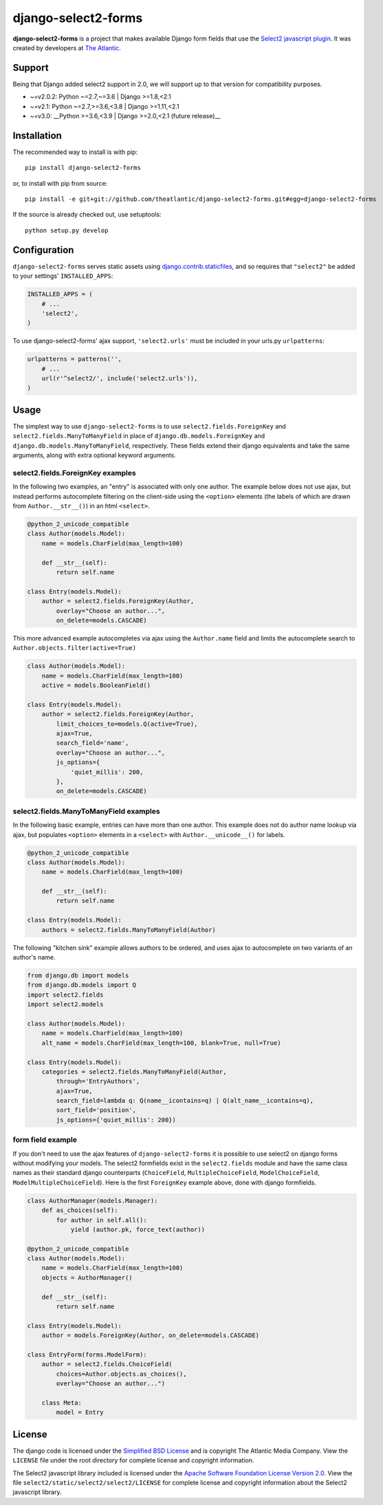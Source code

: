 django-select2-forms
####################

.. image:: https://travis-ci.org/theatlantic/django-select2-forms.svg?branch=master
    :target: https://travis-ci.org/theatlantic/django-select2-forms

**django-select2-forms** is a project that makes available Django form
fields that use the `Select2 javascript
plugin <http://ivaynberg.github.com/select2/>`_. It was created by
developers at `The Atlantic <http://www.theatlantic.com/>`_.

Support
=======

Being that Django added select2 support in 2.0, we will support up to that version
for compatibility purposes.

* ~=v2.0.2: Python ~=2.7,~=3.6 | Django >=1.8,<2.1
* ~=v2.1: Python ~=2.7,>=3.6,<3.8 | Django >=1.11,<2.1
* ~=v3.0: __Python >=3.6,<3.9 | Django >=2.0,<2.1 (future release)__

Installation
============

The recommended way to install is with pip::

    pip install django-select2-forms

or, to install with pip from source::

        pip install -e git+git://github.com/theatlantic/django-select2-forms.git#egg=django-select2-forms

If the source is already checked out, use setuptools::

        python setup.py develop

Configuration
=============

``django-select2-forms`` serves static assets using
`django.contrib.staticfiles <https://docs.djangoproject.com/en/1.8/howto/static-files/>`_,
and so requires that ``"select2"`` be added to your settings'
``INSTALLED_APPS``:

.. code-block:: python

    INSTALLED_APPS = (
        # ...
        'select2',
    )

To use django-select2-forms' ajax support, ``'select2.urls'`` must be
included in your urls.py ``urlpatterns``:

.. code-block:: python

    urlpatterns = patterns('',
        # ...
        url(r'^select2/', include('select2.urls')),
    )

Usage
=====

The simplest way to use ``django-select2-forms`` is to use
``select2.fields.ForeignKey`` and ``select2.fields.ManyToManyField`` in
place of ``django.db.models.ForeignKey`` and
``django.db.models.ManyToManyField``, respectively. These fields extend
their django equivalents and take the same arguments, along with extra
optional keyword arguments.

select2.fields.ForeignKey examples
----------------------------------

In the following two examples, an "entry" is associated with only one
author. The example below does not use ajax, but instead performs
autocomplete filtering on the client-side using the ``<option>``
elements (the labels of which are drawn from ``Author.__str__()``)
in an html ``<select>``.

.. code-block:: python

    @python_2_unicode_compatible
    class Author(models.Model):
        name = models.CharField(max_length=100)

        def __str__(self):
            return self.name

    class Entry(models.Model):
        author = select2.fields.ForeignKey(Author,
            overlay="Choose an author...",
            on_delete=models.CASCADE)

This more advanced example autocompletes via ajax using the
``Author.name`` field and limits the autocomplete search to
``Author.objects.filter(active=True)``

.. code-block:: python

    class Author(models.Model):
        name = models.CharField(max_length=100)
        active = models.BooleanField()

    class Entry(models.Model):
        author = select2.fields.ForeignKey(Author,
            limit_choices_to=models.Q(active=True),
            ajax=True,
            search_field='name',
            overlay="Choose an author...",
            js_options={
                'quiet_millis': 200,
            },
            on_delete=models.CASCADE)

select2.fields.ManyToManyField examples
---------------------------------------

In the following basic example, entries can have more than one author.
This example does not do author name lookup via ajax, but populates
``<option>`` elements in a ``<select>`` with ``Author.__unicode__()``
for labels.

.. code-block:: python

    @python_2_unicode_compatible
    class Author(models.Model):
        name = models.CharField(max_length=100)

        def __str__(self):
            return self.name

    class Entry(models.Model):
        authors = select2.fields.ManyToManyField(Author)

The following "kitchen sink" example allows authors to be ordered, and
uses ajax to autocomplete on two variants of an author's name.

.. code-block:: python

    from django.db import models
    from django.db.models import Q
    import select2.fields
    import select2.models

    class Author(models.Model):
        name = models.CharField(max_length=100)
        alt_name = models.CharField(max_length=100, blank=True, null=True)

    class Entry(models.Model):
        categories = select2.fields.ManyToManyField(Author,
            through='EntryAuthors',
            ajax=True,
            search_field=lambda q: Q(name__icontains=q) | Q(alt_name__icontains=q),
            sort_field='position',
            js_options={'quiet_millis': 200})

form field example
------------------

If you don't need to use the ajax features of ``django-select2-forms``
it is possible to use select2 on django forms without modifying your
models. The select2 formfields exist in the ``select2.fields`` module
and have the same class names as their standard django counterparts
(``ChoiceField``, ``MultipleChoiceField``, ``ModelChoiceField``,
``ModelMultipleChoiceField``). Here is the first ``ForeignKey`` example
above, done with django formfields.

.. code-block:: python

    class AuthorManager(models.Manager):
        def as_choices(self):
            for author in self.all():
                yield (author.pk, force_text(author))

    @python_2_unicode_compatible
    class Author(models.Model):
        name = models.CharField(max_length=100)
        objects = AuthorManager()

        def __str__(self):
            return self.name

    class Entry(models.Model):
        author = models.ForeignKey(Author, on_delete=models.CASCADE)

    class EntryForm(forms.ModelForm):
        author = select2.fields.ChoiceField(
            choices=Author.objects.as_choices(),
            overlay="Choose an author...")

        class Meta:
            model = Entry

License
=======

The django code is licensed under the `Simplified BSD
License <http://opensource.org/licenses/BSD-2-Clause>`_ and is
copyright The Atlantic Media Company. View the ``LICENSE`` file under
the root directory for complete license and copyright information.

The Select2 javascript library included is licensed under the `Apache
Software Foundation License Version
2.0 <http://www.apache.org/licenses/LICENSE-2.0>`_. View the file
``select2/static/select2/select2/LICENSE`` for complete license and
copyright information about the Select2 javascript library.
